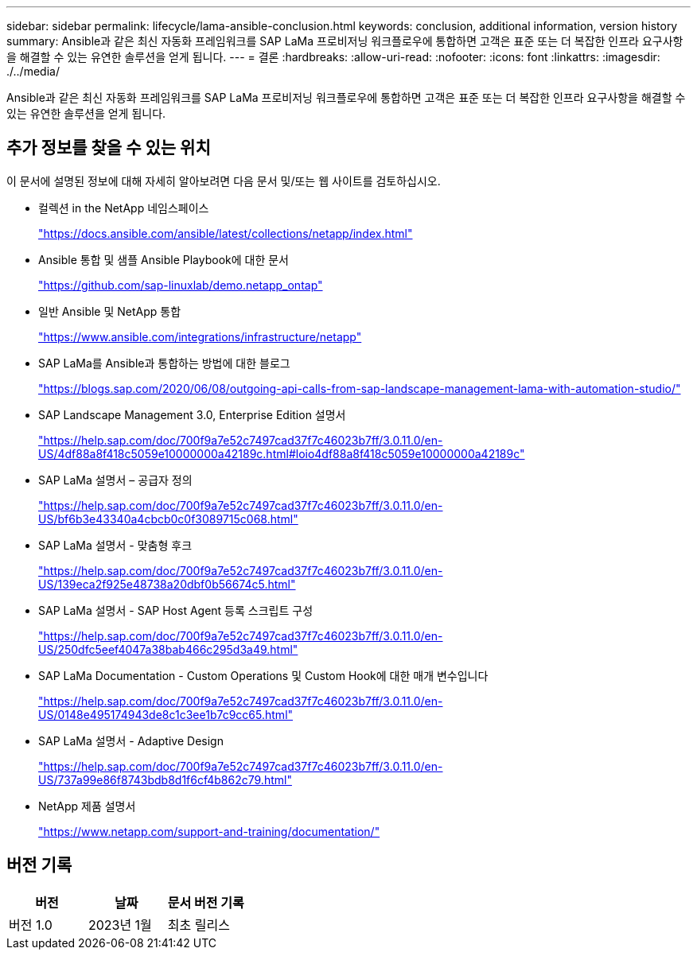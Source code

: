 ---
sidebar: sidebar 
permalink: lifecycle/lama-ansible-conclusion.html 
keywords: conclusion, additional information, version history 
summary: Ansible과 같은 최신 자동화 프레임워크를 SAP LaMa 프로비저닝 워크플로우에 통합하면 고객은 표준 또는 더 복잡한 인프라 요구사항을 해결할 수 있는 유연한 솔루션을 얻게 됩니다. 
---
= 결론
:hardbreaks:
:allow-uri-read: 
:nofooter: 
:icons: font
:linkattrs: 
:imagesdir: ./../media/


[role="lead"]
Ansible과 같은 최신 자동화 프레임워크를 SAP LaMa 프로비저닝 워크플로우에 통합하면 고객은 표준 또는 더 복잡한 인프라 요구사항을 해결할 수 있는 유연한 솔루션을 얻게 됩니다.



== 추가 정보를 찾을 수 있는 위치

이 문서에 설명된 정보에 대해 자세히 알아보려면 다음 문서 및/또는 웹 사이트를 검토하십시오.

* 컬렉션 in the NetApp 네임스페이스
+
https://docs.ansible.com/ansible/latest/collections/netapp/index.html["https://docs.ansible.com/ansible/latest/collections/netapp/index.html"^]

* Ansible 통합 및 샘플 Ansible Playbook에 대한 문서
+
https://github.com/sap-linuxlab/demo.netapp_ontap["https://github.com/sap-linuxlab/demo.netapp_ontap"^]

* 일반 Ansible 및 NetApp 통합
+
https://www.ansible.com/integrations/infrastructure/netapp["https://www.ansible.com/integrations/infrastructure/netapp"^]

* SAP LaMa를 Ansible과 통합하는 방법에 대한 블로그
+
https://blogs.sap.com/2020/06/08/outgoing-api-calls-from-sap-landscape-management-lama-with-automation-studio/["https://blogs.sap.com/2020/06/08/outgoing-api-calls-from-sap-landscape-management-lama-with-automation-studio/"^]

* SAP Landscape Management 3.0, Enterprise Edition 설명서
+
https://help.sap.com/doc/700f9a7e52c7497cad37f7c46023b7ff/3.0.11.0/en-US/4df88a8f418c5059e10000000a42189c.html["https://help.sap.com/doc/700f9a7e52c7497cad37f7c46023b7ff/3.0.11.0/en-US/4df88a8f418c5059e10000000a42189c.html#loio4df88a8f418c5059e10000000a42189c"^]

* SAP LaMa 설명서 – 공급자 정의
+
https://help.sap.com/doc/700f9a7e52c7497cad37f7c46023b7ff/3.0.11.0/en-US/bf6b3e43340a4cbcb0c0f3089715c068.html["https://help.sap.com/doc/700f9a7e52c7497cad37f7c46023b7ff/3.0.11.0/en-US/bf6b3e43340a4cbcb0c0f3089715c068.html"^]

* SAP LaMa 설명서 - 맞춤형 후크
+
https://help.sap.com/doc/700f9a7e52c7497cad37f7c46023b7ff/3.0.11.0/en-US/139eca2f925e48738a20dbf0b56674c5.html["https://help.sap.com/doc/700f9a7e52c7497cad37f7c46023b7ff/3.0.11.0/en-US/139eca2f925e48738a20dbf0b56674c5.html"^]

* SAP LaMa 설명서 - SAP Host Agent 등록 스크립트 구성
+
https://help.sap.com/doc/700f9a7e52c7497cad37f7c46023b7ff/3.0.11.0/en-US/250dfc5eef4047a38bab466c295d3a49.html["https://help.sap.com/doc/700f9a7e52c7497cad37f7c46023b7ff/3.0.11.0/en-US/250dfc5eef4047a38bab466c295d3a49.html"^]

* SAP LaMa Documentation - Custom Operations 및 Custom Hook에 대한 매개 변수입니다
+
https://help.sap.com/doc/700f9a7e52c7497cad37f7c46023b7ff/3.0.11.0/en-US/0148e495174943de8c1c3ee1b7c9cc65.html["https://help.sap.com/doc/700f9a7e52c7497cad37f7c46023b7ff/3.0.11.0/en-US/0148e495174943de8c1c3ee1b7c9cc65.html"^]

* SAP LaMa 설명서 - Adaptive Design
+
https://help.sap.com/doc/700f9a7e52c7497cad37f7c46023b7ff/3.0.11.0/en-US/737a99e86f8743bdb8d1f6cf4b862c79.html["https://help.sap.com/doc/700f9a7e52c7497cad37f7c46023b7ff/3.0.11.0/en-US/737a99e86f8743bdb8d1f6cf4b862c79.html"^]

* NetApp 제품 설명서
+
https://www.netapp.com/support-and-training/documentation/["https://www.netapp.com/support-and-training/documentation/"^]





== 버전 기록

|===
| 버전 | 날짜 | 문서 버전 기록 


| 버전 1.0 | 2023년 1월 | 최초 릴리스 
|===